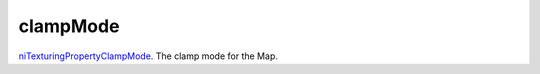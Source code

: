 clampMode
====================================================================================================

`niTexturingPropertyClampMode`_. The clamp mode for the Map.

.. _`niTexturingPropertyClampMode`: ../../../lua/type/niTexturingPropertyClampMode.html

